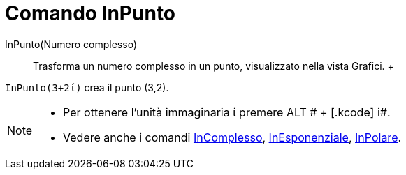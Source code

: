 = Comando InPunto

InPunto(Numero complesso)::
  Trasforma un numero complesso in un punto, visualizzato nella vista Grafici.
  +

[EXAMPLE]

====

`InPunto(3+2ί)` crea il punto (3,2).

====

[NOTE]

====

* Per ottenere l'unità immaginaria ί premere [.kcode]#ALT # + [.kcode]# i#.
* Vedere anche i comandi xref:/commands/Comando_InComplesso.adoc[InComplesso],
xref:/commands/Comando_InEsponenziale.adoc[InEsponenziale], xref:/commands/Comando_InPolare.adoc[InPolare].

====
